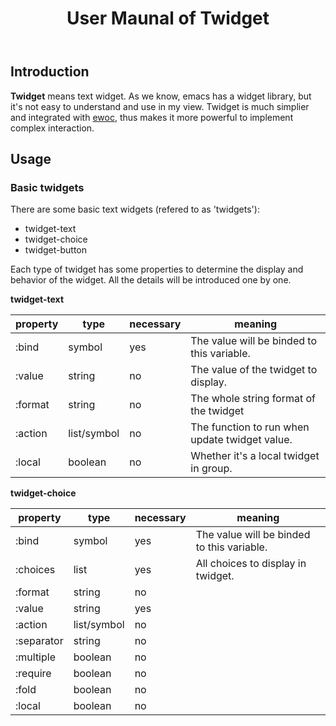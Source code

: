 #+TITLE: User Maunal of Twidget

** Introduction
   *Twidget* means text widget. As we know, emacs has a widget library, but it's not easy to understand and use in my view. Twidget is much simplier and integrated with [[https://www.gnu.org/software/emacs/manual/html_node/elisp/Abstract-Display.html][ewoc]], thus makes it more powerful to implement complex interaction.

** Usage
*** Basic twidgets
    There are some basic text widgets (refered to as 'twidgets'):
    - twidget-text
    - twidget-choice
    - twidget-button

    Each type of twidget has some properties to determine the display and behavior of the widget. All the details will be introduced  one by one.

    *twidget-text*

    | property | type        | necessary | meaning                                        |
    |----------+-------------+-----------+------------------------------------------------|
    | :bind    | symbol      | yes       | The value will be binded to this variable.     |
    | :value   | string      | no        | The value of the twidget to display.           |
    | :format  | string      | no        | The whole string format of the twidget         |
    | :action  | list/symbol | no        | The function to run when update twidget value. |
    | :local   | boolean     | no        | Whether it's a local twidget in group.         |

    *twidget-choice*

    | property   | type        | necessary | meaning                                    |
    |------------+-------------+-----------+--------------------------------------------|
    | :bind      | symbol      | yes       | The value will be binded to this variable. |
    | :choices   | list        | yes       | All choices to display in twidget.         |
    | :format    | string      | no        |                                            |
    | :value     | string      | yes       |                                            |
    | :action    | list/symbol | no        |                                            |
    | :separator | string      | no        |                                            |
    | :multiple  | boolean     | no        |                                            |
    | :require   | boolean     | no        |                                            |
    | :fold      | boolean     | no        |                                            |
    | :local     | boolean     | no        |                                            |
